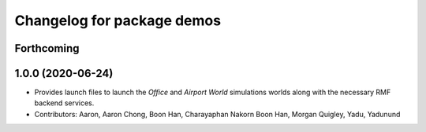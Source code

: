 ^^^^^^^^^^^^^^^^^^^^^^^^^^^
Changelog for package demos
^^^^^^^^^^^^^^^^^^^^^^^^^^^

Forthcoming
-----------

1.0.0 (2020-06-24)
------------------
* Provides launch files to launch the `Office` and `Airport World` simulations worlds along with the necessary RMF backend services.
* Contributors: Aaron, Aaron Chong, Boon Han, Charayaphan Nakorn Boon Han, Morgan Quigley, Yadu, Yadunund
